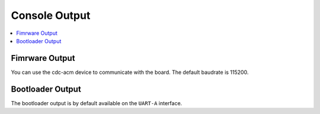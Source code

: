 .. _console:

Console Output
##############

.. contents::
   :local:
   :depth: 2

Fimrware Output
===============

.. tabs::

    .. tab:: Ardep v1.0.0

       Per default, every application build for the *ardep* board will include a cdc-acm driver.
       This means, when connecting the board via usb to your pc, a new serial device should be visible in your system.


    .. tab:: Ardep v2.0.0 and later

        The output of the application is send on ``UART-A`` and additionally forwarded via the on-board debugger to a cdc-acm device on the host system.

You can use the cdc-acm device to communicate with the board. The default baudrate is 115200.

.. tabs::

    .. tab:: Linux
    
        The serial device is usually displayed as */dev/ttyACMx*, */dev/ttyUSBx* or similar.

        Use a serial terminal emulator (e.g. *screen*, *minicom*, *picocom*) to connect to the device.
        
        .. code-block:: bash

            screen /dev/ttyACM0 115200

    .. tab:: Windows

        The serial device is usually displayed in your *Windows Device Manager* under *Ports (COM & LPT)* e.g. as *COM5*.

        Use *putty* or a similar terminal emulator to connect to the device.

        Connect to the COM port by selecting *Serial* in the *Connection type* section and entering the COM port number (e.g. *COM5*) in the *Serial line* field, setting the speed to 115200.

Bootloader Output
=================

The bootloader output is by default available on the ``UART-A`` interface.

.. tabs::

    .. tab:: Ardep v1.0.0

       The bootloader does not contain the cdc-acm driver and is only emitted via ``UART-A``.
       If you want to see the bootloader output on your pc, you will need an external UART to USB adapter connected to the ``UART-A`` pins.
       

    .. tab:: Ardep v2.0.0 and later

       Just as the firmwares output, the bootloaders output is also forwarded via the on-board debugger to a cdc-acm device on the host system.
